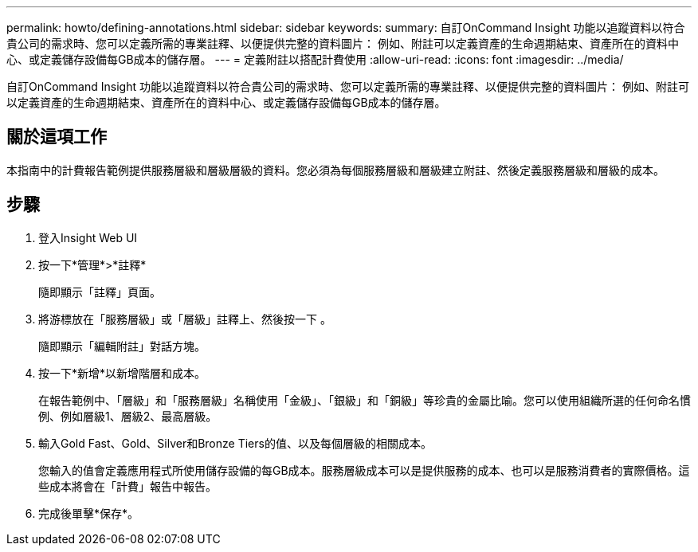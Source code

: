 ---
permalink: howto/defining-annotations.html 
sidebar: sidebar 
keywords:  
summary: 自訂OnCommand Insight 功能以追蹤資料以符合貴公司的需求時、您可以定義所需的專業註釋、以便提供完整的資料圖片： 例如、附註可以定義資產的生命週期結束、資產所在的資料中心、或定義儲存設備每GB成本的儲存層。 
---
= 定義附註以搭配計費使用
:allow-uri-read: 
:icons: font
:imagesdir: ../media/


[role="lead"]
自訂OnCommand Insight 功能以追蹤資料以符合貴公司的需求時、您可以定義所需的專業註釋、以便提供完整的資料圖片： 例如、附註可以定義資產的生命週期結束、資產所在的資料中心、或定義儲存設備每GB成本的儲存層。



== 關於這項工作

本指南中的計費報告範例提供服務層級和層級層級的資料。您必須為每個服務層級和層級建立附註、然後定義服務層級和層級的成本。



== 步驟

. 登入Insight Web UI
. 按一下*管理*>*註釋*
+
隨即顯示「註釋」頁面。

. 將游標放在「服務層級」或「層級」註釋上、然後按一下 image:../media/edit-annotation-icon.gif[""]。
+
隨即顯示「編輯附註」對話方塊。

. 按一下*新增*以新增階層和成本。
+
在報告範例中、「層級」和「服務層級」名稱使用「金級」、「銀級」和「銅級」等珍貴的金屬比喻。您可以使用組織所選的任何命名慣例、例如層級1、層級2、最高層級。

. 輸入Gold Fast、Gold、Silver和Bronze Tiers的值、以及每個層級的相關成本。
+
您輸入的值會定義應用程式所使用儲存設備的每GB成本。服務層級成本可以是提供服務的成本、也可以是服務消費者的實際價格。這些成本將會在「計費」報告中報告。

. 完成後單擊*保存*。

